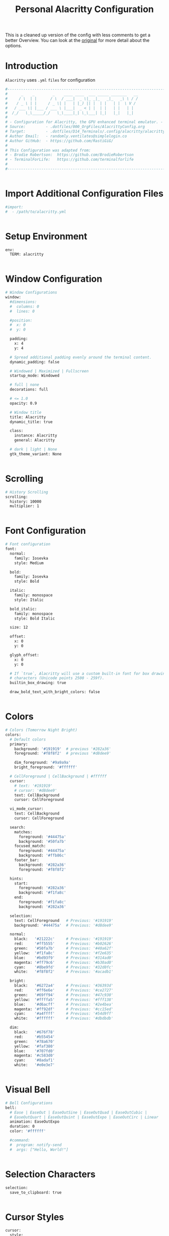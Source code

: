 #+TITLE: Personal Alacritty Configuration
#+PROPERTY: header-args:sh :tangle ../D14_Terminals/.config/alacritty/alacritty.yml :mkdirp yes
#+auto_tangle: t
#+STARTUP: overview

This is a cleaned up version of the config with less comments to get a better Overview.
You can look at the [[file:AlacrittyOrigConfig.org][original]] for more detail about the options.

* Introduction

~Alacritty~ uses =.yml= ~files~ for configuration
#+begin_src sh :tangle ../D14_Terminals/.config/alacritty/alacritty.yml
  #----------------------------------------------------------------------------------------------------------------------
  #      _    _        _    ____ ____  ___ _____ _______   __
  #     / \  | |      / \  / ___|  _ \|_ _|_   _|_   _\ \ / /
  #    / _ \ | |     / _ \| |   | |_) || |  | |   | |  \ V / 
  #   / ___ \| |___ / ___ \ |___|  _ < | |  | |   | |   | |  
  #  /_/   \_\_____/_/   \_\____|_| \_\___| |_|   |_|   |_|  
  #
  # - Configuration for Alacritty, the GPU enhanced terminal emulator. -
  # Source:         - .dotfiles/000_OrgFiles/AlacrittyConfig.org
  # Target:         - .dotfiles/D14_Terminals/.config/alacritty/alacritty.yml
  # Author Email:   - randomly.ventilates@simplelogin.co
  # Author GitHub:  - https://github.com/RastiGiG/
  #
  # This Configuration was adapted from:
  # - Brodie Robertson:  https://github.com/BrodieRobertson
  # - TerminalForLife:   https://github.com/terminalforlife
  #
  #----------------------------------------------------------------------------------------------------------------------  

  
#+end_src

* Import Additional Configuration Files

#+begin_src sh :tangle ../D14_Terminals/.config/alacritty/alacritty.yml
  #import:
  #  - /path/to/alacritty.yml

  
#+end_src

* Setup Environment
#+begin_src sh :tangle ../D14_Terminals/.config/alacritty/alacritty.yml
  env:
    TERM: alacritty

    
#+end_src

* Window Configuration
#+begin_src sh :tangle ../D14_Terminals/.config/alacritty/alacritty.yml
  # Window Configurations
  window:
    #dimensions:
    #  columns: 0
    #  lines: 0

    #position:
    #  x: 0
    #  y: 0

    padding:
      x: 4
      y: 4

    # Spread additional padding evenly around the terminal content.
    dynamic_padding: false

    # Windowed | Maximized | Fullscreen
    startup_mode: Windowed

    # full | none
    decorations: full

    # <= 1.0
    opacity: 0.9

    # Window title
    title: Alacritty
    dynamic_title: true

    class:
      instance: Alacritty
      general: Alacritty

    # dark | light | None
    gtk_theme_variant: None


#+end_src

* Scrolling
#+begin_src sh :tangle ../D14_Terminals/.config/alacritty/alacritty.yml
  # History Scrolling
  scrolling:
    history: 10000
    multiplier: 1


#+end_src

* Font Configuration
#+begin_src sh :tangle ../D14_Terminals/.config/alacritty/alacritty.yml
  # Font configuration
  font:
    normal:
      family: Iosevka
      style: Medium

    bold:
      family: Iosevka
      style: Bold

    italic:
      family: monospace
      style: Italic

    bold_italic:
      family: monospace
      style: Bold Italic

    size: 12

    offset:
      x: 0
      y: 0

    glyph_offset:
      x: 0
      y: 0

    # If `true`, Alacritty will use a custom built-in font for box drawing
    # characters (Unicode points 2500 - 259f).
    builtin_box_drawing: true
    
    draw_bold_text_with_bright_colors: false


#+end_src

* Colors
#+begin_src sh :tangle ../D14_Terminals/.config/alacritty/alacritty.yml
  # Colors (Tomorrow Night Bright)
  colors:
    # Default colors
    primary:
      background: '#191919'  # previous '#282a36'
      foreground: '#f8f8f2'  # previous '#d8dee9'

      dim_foreground: '#9a9a9a'
      bright_foreground: '#ffffff'

    # CellForeground | CellBackground | #ffffff
    cursor:
      # text: '#191919'
      # cursor: '#d8dee9'
      text: CellBackground
      cursor: CellForeground

    vi_mode_cursor:
      text: CellBackground
      cursor: CellForeground

    search:
      matches:
        foreground: '#44475a'
        background: '#50fa7b'
      focused_match:
        foreground: '#44475a'
        background: '#ffb86c'
      footer_bar:
        background: '#282a36'
        foreground: '#f8f8f2'

    hints:
      start:
        foreground: '#282a36'
        background: '#f1fa8c'
      end:
        foreground: '#f1fa8c'
        background: '#282a36'

    selection:
      text: CellForeground   # Previous: '#191919'
      background: '#44475a'  # Previous: '#d8dee9'

    normal:
      black:   '#21222c'     # Previous: '#191919'
      red:     '#ff5555'     # Previous: '#b02626'
      green:   '#50fa7b'     # Previous: '#40a62f'
      yellow:  '#f1fa8c'     # Previous: '#f2e635'
      blue:    '#bd93f9'     # Previous: '#314ad0'
      magenta: '#ff79c6'     # Previous: '#b30ad0'
      cyan:    '#8be9fd'     # Previous: '#32d0fc'
      white:   '#f8f8f2'     # Previous: '#acadb1'

    bright:
      black:   '#6272a4'     # Previous: '#36393d'
      red:     '#ff6e6e'     # Previous: '#ce2727'
      green:   '#69ff94'     # Previous: '#47c930'
      yellow:  '#ffffa5'     # Previous: '#fff138'
      blue:    '#d6acff'     # Previous: '#2e4bea'
      magenta: '#ff92df'     # Previous: '#cc15ed'
      cyan:    '#a4ffff'     # Previous: '#54d9ff'
      white:   '#ffffff'     # Previous: '#dbdbdb'

    dim:
      black:   '#676f78'
      red:     '#b55454'
      green:   '#78a670'
      yellow:  '#faf380'
      blue:    '#707fd0'
      magenta: '#c583d0'
      cyan:    '#8adaf1'
      white:   '#e0e3e7'


#+end_src

* Visual Bell
#+begin_src sh :tangle ../D14_Terminals/.config/alacritty/alacritty.yml
  # Bell Configurations
  bell:
    # Ease | EaseOut | EaseOutSine | EaseOutQuad | EaseOutCubic | 
    # EaseOutQuart | EaseOutQuint | EaseOutExpo | EaseOutCirc | Linear 
    animation: EaseOutExpo
    duration: 0
    color: '#ffffff'

    #command:
    #  program: notify-send
    #  args: ["Hello, World!"]

    
#+end_src

* Selection Characters

#+begin_src sh :tangle ../D14_Terminals/.config/alacritty/alacritty.yml
  selection:
    save_to_clipboard: true

  
#+end_src

* Cursor Styles

#+begin_src sh :tangle ../D14_Terminals/.config/alacritty/alacritty.yml
  cursor:
    style:
      # ▇ Block | _ Underline | <|> Beam
      shape: Block
      # vi_mode_style: Block

      # Never | Off | On | Always
      blinking: On
      blink_interval: 750
      
      unfocused_hollow: true

      # 0.0 < x < 1.0
      thickness: 0.1


#+end_src
* Live Config Reload

#+begin_src sh :tangle ../D14_Terminals/.config/alacritty/alacritty.yml
  # Live config reload (requires restart)
  live_config_reload: true

  
#+end_src

* Shell Program

#+begin_src sh :tangle ../D14_Terminals/.config/alacritty/alacritty.yml
  # Shell Config
  working_directory: None


#+end_src

* Mouse Settings

#+begin_src sh :tangle ../D14_Terminals/.config/alacritty/alacritty.yml
  mouse:
    # waiting time for consecutive clicks
    double_click: { threshold: 300 }
    triple_click: { threshold: 300 }
    hide_when_typing: true


#+end_src

* Regex Hints

#+begin_src sh :tangle ../D14_Terminals/.config/alacritty/alacritty.yml
  # Settings for REGEXP Hints
  #hints:
    #alphabet: "jfkdls;ahgurieowpq"
    # Values for `action`:
    #   - Copy
    #       Copy the hint's text to the clipboard.
    #   - Paste
    #       Paste the hint's text to the terminal or search.
    #   - Select
    #       Select the hint's text.
    #   - MoveViModeCursor
    #       Move the vi mode cursor to the beginning of the hint.
    #enabled:
    # - regex: "(ipfs:|ipns:|magnet:|mailto:|gemini:|gopher:|https:|http:|news:|file:|git:|ssh:|ftp:)\
    #           [^\u0000-\u001F\u007F-\u009F<>\"\\s{-}\\^⟨⟩`]+"
    #   command: xdg-open
    #   post_processing: true
    #   mouse:
    #     enabled: true
    #     mods: None
    #   binding:
    #     key: U
    #     mods: Control|Shift


#+end_src

* Mouse Bindings

#+begin_src sh :tangle ../D14_Terminals/.config/alacritty/alacritty.yml
  # Mouse bindings

  # mouse: Left | Right  | Middle | Numeric identifier
  # action: ExpandSelection (Mouse Exlusive) | Others (See Keybindings)
  # mods: See Keybindings
  mouse_bindings:
     - { mouse: Middle, action: Copy }


#+end_src

* Key Bindings

#+begin_src sh :tangle ../D14_Terminals/.config/alacritty/alacritty.yml
  # Key bindings

  # ACTIONS:
  #
  # Available by Default: Hide | Minimize | Quit | ToggleFullscreen | SpawnNewInstance | CreateNewWindow |
  #                       Copy | Paste | CopySelection | PasteSelection | ClearSelection | ReceiveChar | 
  #                       IncreaseFontSize | DecreaseFontSize | ResetFontSize | ScrollPageUp | ScrollPageDown | 
  #                       ScrollLineUp | ScrollLineDown | ScrollToTop | ScrollToBottom | SearchForward |
  #                       SearchBackward | ClearHistory | ClearLogNotice | ToggleViMode | 
  #                       None | command: { program: "...", args: ["..."] }

  # Search exclusive: SearchFocusNext | SearchFocusPrevious | SearchConfirm | SearchCancel | SearchClear |
  #                   SearchDeleteWord | SearchHistoryPrevious | SearchHistoryNext

  # Vi exclusive: Open | ToggleNormalSelection | ToggleLineSelection | ToggleBlockSelection | ToggleSemanticSelection |
  #               Up | Down | Left | Right | First | Last | FirstOccupied | High | Middle | Low | SemanticLeft |
  #               SemanticRight | SemanticLeftEnd | SemanticRightEnd | WordLeft | WordRight | WordLeftEnd | WordRightEnd |
  #               Bracket | SearchNext | SearchPrevious | SearchStart | SearchEnd

  # KEYS: A-Z | F1-F24 | Key0-Key9
  # CHARACTERS: byte sequence
  # MODS: Command | Control | Option | Super | Shift | Alt
  # MODE: AppCursor | AppKeypad | Search | Alt | Vi | ~ (modifier: NOT <MODE>)
  key_bindings:
    # Default
    - { key: C,        mods: Control|Shift, action: Copy             }
    - { key: V,        mods: Control|Shift, action: Paste            }
    - { key: Insert,   mods: Shift,         action: Paste            }

    - { key: Key0,     mods: Control,       action: ResetFontSize    }
    - { key: Equals,   mods: Control,       action: IncreaseFontSize }
    - { key: Plus,     mods: Control,       action: IncreaseFontSize }
    - { key: Minus,    mods: Control,       action: DecreaseFontSize }

    - { key: Up,       mods: Shift,         action: ScrollLineUp     }
    - { key: Down,     mods: Shift,         action: ScrollLineDown   }

    - { key: PageUp,   mods: Shift,      mode: ~Alt, action: ScrollPageUp   }
    - { key: PageDown, mods: Shift,      mode: ~Alt, action: ScrollPageDown }
    - { key: Home,     mods: Shift,      mode: ~Alt, action: ScrollToTop    }
    - { key: End,      mods: Shift,      mode: ~Alt, action: ScrollToBottom }

    # Search Mode
    - { key: F,  mods: Control|Shift,     mode: ~Search, action: SearchForward  }
    - { key: B,  mods: Control|Shift,     mode: ~Search, action: SearchBackward }

    # Vi Mode
    - { key: Space,  mods: Control,       mode: Vi, action: ScrollToBottom          }
    - { key: Space,  mods: Control,                 action: ToggleViMode            }
    - { key: I,                           mode: Vi, action: ScrollToBottom          }
    - { key: I,                           mode: Vi, action: ToggleViMode            }
    - { key: C,      mods: Control,       mode: Vi, action: ScrollToBottom          }
    - { key: C,      mods: Control,       mode: Vi, action: ToggleViMode            }
    - { key: Escape,                      mode: Vi, action: ClearSelection          }
    - { key: Y,      mods: Control,       mode: Vi, action: ScrollLineUp            }
    - { key: E,      mods: Control,       mode: Vi, action: ScrollLineDown          }
    - { key: G,                           mode: Vi, action: ScrollToTop             }
    - { key: G,      mods: Shift,         mode: Vi, action: ScrollToBottom          }
    - { key: B,      mods: Control,       mode: Vi, action: ScrollPageUp            }
    - { key: F,      mods: Control,       mode: Vi, action: ScrollPageDown          }
    - { key: U,      mods: Control,       mode: Vi, action: ScrollHalfPageUp        }
    - { key: D,      mods: Control,       mode: Vi, action: ScrollHalfPageDown      }
    - { key: Y,                           mode: Vi, action: Copy                    }
    - { key: Y,                           mode: Vi, action: ClearSelection          }
    - { key: V,                           mode: Vi, action: ToggleNormalSelection   }
    - { key: V,      mods: Shift,         mode: Vi, action: ToggleLineSelection     }
    - { key: V,      mods: Control,       mode: Vi, action: ToggleBlockSelection    }
    - { key: V,      mods: Alt,           mode: Vi, action: ToggleSemanticSelection }
    - { key: Return,                      mode: Vi, action: Open                    }
    - { key: K,                           mode: Vi, action: Up                      }
    - { key: J,                           mode: Vi, action: Down                    }
    - { key: H,                           mode: Vi, action: Left                    }
    - { key: L,                           mode: Vi, action: Right                   }
    - { key: Up,                          mode: Vi, action: Up                      }
    - { key: Down,                        mode: Vi, action: Down                    }
    - { key: Left,                        mode: Vi, action: Left                    }
    - { key: Right,                       mode: Vi, action: Right                   }
    - { key: Key0,                        mode: Vi, action: First                   }
    - { key: Key4,                        mode: Vi, action: Last                    }
    - { key: Key6,   mods: Shift,         mode: Vi, action: FirstOccupied           }
    - { key: H,      mods: Shift,         mode: Vi, action: High                    }
    - { key: M,      mods: Shift,         mode: Vi, action: Middle                  }
    - { key: L,      mods: Shift,         mode: Vi, action: Low                     }
    - { key: B,                           mode: Vi, action: SemanticLeft            }
    - { key: W,                           mode: Vi, action: SemanticRight           }
    - { key: E,                           mode: Vi, action: SemanticRightEnd        }
    - { key: B,      mods: Shift,         mode: Vi, action: WordLeft                }
    - { key: W,      mods: Shift,         mode: Vi, action: WordRight               }
    - { key: E,      mods: Shift,         mode: Vi, action: WordRightEnd            }
    - { key: Key5,   mods: Shift,         mode: Vi, action: Bracket                 }
    - { key: Slash,                       mode: Vi, action: SearchForward           }
    - { key: Slash,  mods: Shift,         mode: Vi, action: SearchBackward          }
    - { key: N,                           mode: Vi, action: SearchNext              }
    - { key: N,      mods: Shift,         mode: Vi, action: SearchPrevious          }

#+end_src

* URL Launcher
#+begin_src sh :tangle ../D14_Terminals/.config/alacritty/alacritty.yml
  # URL Launcher
  url:
    launcher:
      # None | xdg-open
      program: xdg-open
      args: []

      # See Keybindings (need to be hold when opening URL
      modifiers: None


#+end_src
* Debug

#+begin_src sh :tangle ../D14_Terminals/.config/alacritty/alacritty.yml
  debug:
    # Display the time it takes to redraw each frame.
    render_timer: false

    # Keep the log file after quitting Alacritty.
    persistent_logging: false

    # Log level
    #
    # Values for `log_level`:
    #   - Off
    #   - Error
    #   - Warn
    #   - Info
    #   - Debug
    #   - Trace
    log_level: Warn

    # Print all received window events.
    print_events: false

    # Highlight window damage information.
    #highlight_damage: false


#+end_src

